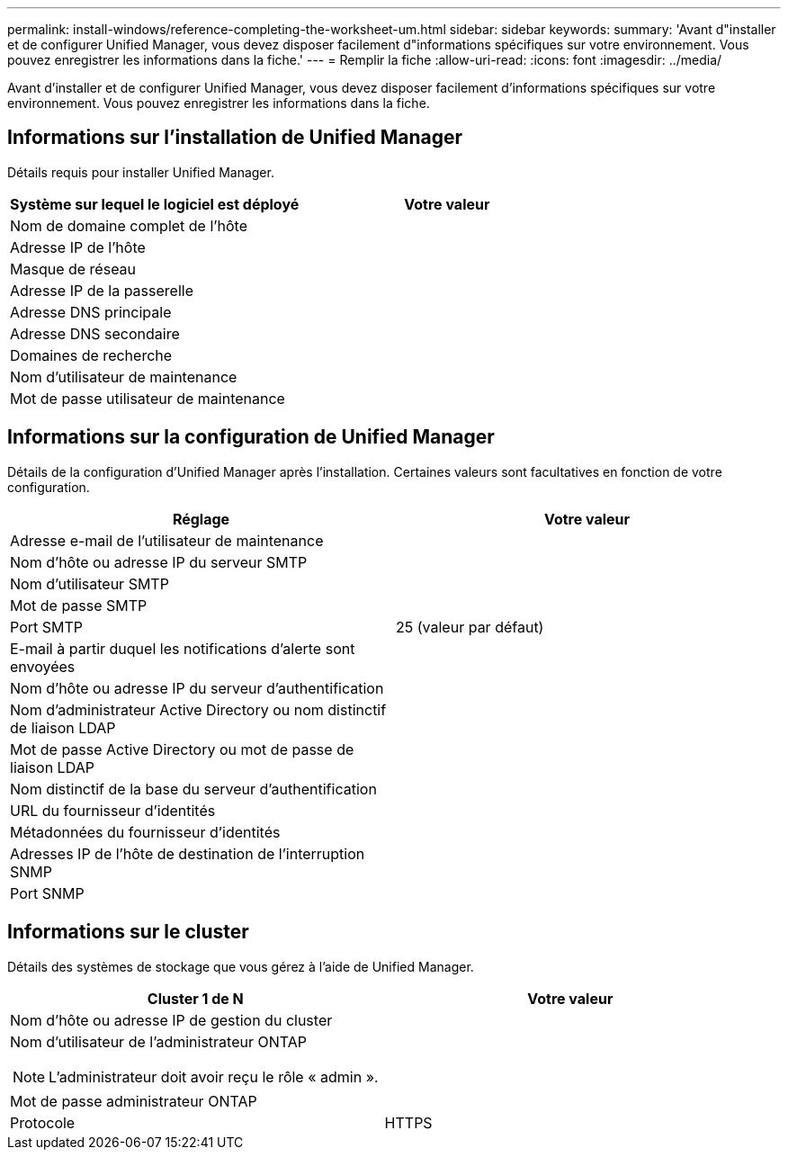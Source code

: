---
permalink: install-windows/reference-completing-the-worksheet-um.html 
sidebar: sidebar 
keywords:  
summary: 'Avant d"installer et de configurer Unified Manager, vous devez disposer facilement d"informations spécifiques sur votre environnement. Vous pouvez enregistrer les informations dans la fiche.' 
---
= Remplir la fiche
:allow-uri-read: 
:icons: font
:imagesdir: ../media/


[role="lead"]
Avant d'installer et de configurer Unified Manager, vous devez disposer facilement d'informations spécifiques sur votre environnement. Vous pouvez enregistrer les informations dans la fiche.



== Informations sur l'installation de Unified Manager

Détails requis pour installer Unified Manager.

[cols="2*"]
|===
| Système sur lequel le logiciel est déployé | Votre valeur 


 a| 
Nom de domaine complet de l'hôte
 a| 



 a| 
Adresse IP de l'hôte
 a| 



 a| 
Masque de réseau
 a| 



 a| 
Adresse IP de la passerelle
 a| 



 a| 
Adresse DNS principale
 a| 



 a| 
Adresse DNS secondaire
 a| 



 a| 
Domaines de recherche
 a| 



 a| 
Nom d'utilisateur de maintenance
 a| 



 a| 
Mot de passe utilisateur de maintenance
 a| 

|===


== Informations sur la configuration de Unified Manager

Détails de la configuration d'Unified Manager après l'installation. Certaines valeurs sont facultatives en fonction de votre configuration.

[cols="2*"]
|===
| Réglage | Votre valeur 


 a| 
Adresse e-mail de l'utilisateur de maintenance
 a| 



 a| 
Nom d'hôte ou adresse IP du serveur SMTP
 a| 



 a| 
Nom d'utilisateur SMTP
 a| 



 a| 
Mot de passe SMTP
 a| 



 a| 
Port SMTP
 a| 
25 (valeur par défaut)



 a| 
E-mail à partir duquel les notifications d'alerte sont envoyées
 a| 



 a| 
Nom d'hôte ou adresse IP du serveur d'authentification
 a| 



 a| 
Nom d'administrateur Active Directory ou nom distinctif de liaison LDAP
 a| 



 a| 
Mot de passe Active Directory ou mot de passe de liaison LDAP
 a| 



 a| 
Nom distinctif de la base du serveur d'authentification
 a| 



 a| 
URL du fournisseur d'identités
 a| 



 a| 
Métadonnées du fournisseur d'identités
 a| 



 a| 
Adresses IP de l'hôte de destination de l'interruption SNMP
 a| 



 a| 
Port SNMP
 a| 

|===


== Informations sur le cluster

Détails des systèmes de stockage que vous gérez à l'aide de Unified Manager.

[cols="2*"]
|===
| Cluster 1 de N | Votre valeur 


 a| 
Nom d'hôte ou adresse IP de gestion du cluster
 a| 



 a| 
Nom d'utilisateur de l'administrateur ONTAP

[NOTE]
====
L'administrateur doit avoir reçu le rôle « admin ».

==== a| 



 a| 
Mot de passe administrateur ONTAP
 a| 



 a| 
Protocole
 a| 
HTTPS

|===